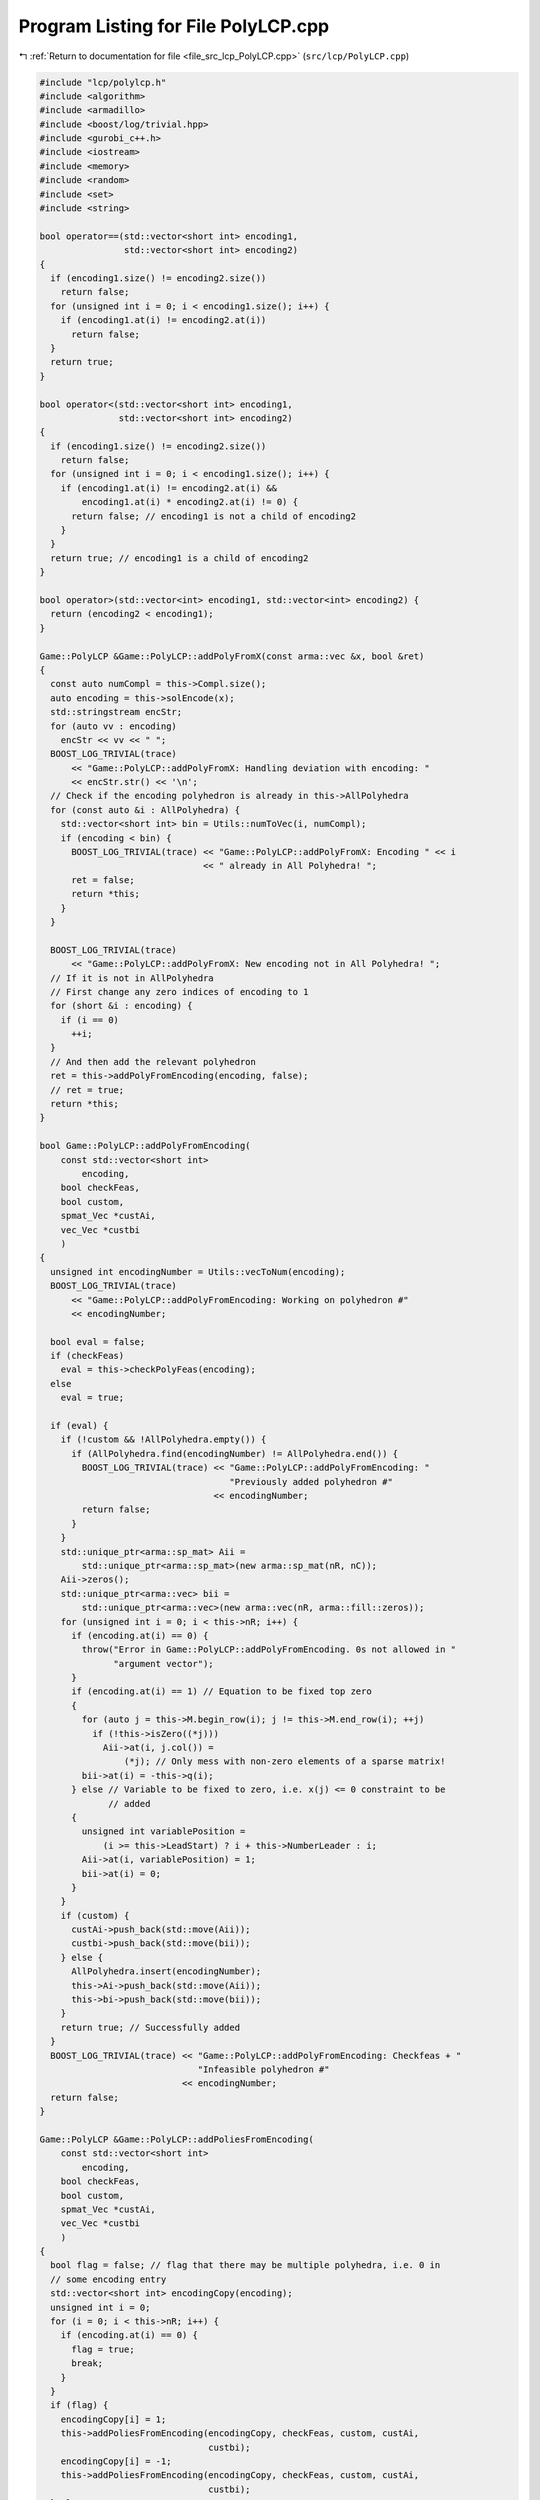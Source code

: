 
.. _program_listing_file_src_lcp_PolyLCP.cpp:

Program Listing for File PolyLCP.cpp
====================================

|exhale_lsh| :ref:`Return to documentation for file <file_src_lcp_PolyLCP.cpp>` (``src/lcp/PolyLCP.cpp``)

.. |exhale_lsh| unicode:: U+021B0 .. UPWARDS ARROW WITH TIP LEFTWARDS

.. code-block:: cpp

   #include "lcp/polylcp.h"
   #include <algorithm>
   #include <armadillo>
   #include <boost/log/trivial.hpp>
   #include <gurobi_c++.h>
   #include <iostream>
   #include <memory>
   #include <random>
   #include <set>
   #include <string>
   
   bool operator==(std::vector<short int> encoding1,
                   std::vector<short int> encoding2)
   {
     if (encoding1.size() != encoding2.size())
       return false;
     for (unsigned int i = 0; i < encoding1.size(); i++) {
       if (encoding1.at(i) != encoding2.at(i))
         return false;
     }
     return true;
   }
   
   bool operator<(std::vector<short int> encoding1,
                  std::vector<short int> encoding2)
   {
     if (encoding1.size() != encoding2.size())
       return false;
     for (unsigned int i = 0; i < encoding1.size(); i++) {
       if (encoding1.at(i) != encoding2.at(i) &&
           encoding1.at(i) * encoding2.at(i) != 0) {
         return false; // encoding1 is not a child of encoding2
       }
     }
     return true; // encoding1 is a child of encoding2
   }
   
   bool operator>(std::vector<int> encoding1, std::vector<int> encoding2) {
     return (encoding2 < encoding1);
   }
   
   Game::PolyLCP &Game::PolyLCP::addPolyFromX(const arma::vec &x, bool &ret)
   {
     const auto numCompl = this->Compl.size();
     auto encoding = this->solEncode(x);
     std::stringstream encStr;
     for (auto vv : encoding)
       encStr << vv << " ";
     BOOST_LOG_TRIVIAL(trace)
         << "Game::PolyLCP::addPolyFromX: Handling deviation with encoding: "
         << encStr.str() << '\n';
     // Check if the encoding polyhedron is already in this->AllPolyhedra
     for (const auto &i : AllPolyhedra) {
       std::vector<short int> bin = Utils::numToVec(i, numCompl);
       if (encoding < bin) {
         BOOST_LOG_TRIVIAL(trace) << "Game::PolyLCP::addPolyFromX: Encoding " << i
                                  << " already in All Polyhedra! ";
         ret = false;
         return *this;
       }
     }
   
     BOOST_LOG_TRIVIAL(trace)
         << "Game::PolyLCP::addPolyFromX: New encoding not in All Polyhedra! ";
     // If it is not in AllPolyhedra
     // First change any zero indices of encoding to 1
     for (short &i : encoding) {
       if (i == 0)
         ++i;
     }
     // And then add the relevant polyhedron
     ret = this->addPolyFromEncoding(encoding, false);
     // ret = true;
     return *this;
   }
   
   bool Game::PolyLCP::addPolyFromEncoding(
       const std::vector<short int>
           encoding, 
       bool checkFeas, 
       bool custom, 
       spmat_Vec *custAi, 
       vec_Vec *custbi 
       )
   {
     unsigned int encodingNumber = Utils::vecToNum(encoding);
     BOOST_LOG_TRIVIAL(trace)
         << "Game::PolyLCP::addPolyFromEncoding: Working on polyhedron #"
         << encodingNumber;
   
     bool eval = false;
     if (checkFeas)
       eval = this->checkPolyFeas(encoding);
     else
       eval = true;
   
     if (eval) {
       if (!custom && !AllPolyhedra.empty()) {
         if (AllPolyhedra.find(encodingNumber) != AllPolyhedra.end()) {
           BOOST_LOG_TRIVIAL(trace) << "Game::PolyLCP::addPolyFromEncoding: "
                                       "Previously added polyhedron #"
                                    << encodingNumber;
           return false;
         }
       }
       std::unique_ptr<arma::sp_mat> Aii =
           std::unique_ptr<arma::sp_mat>(new arma::sp_mat(nR, nC));
       Aii->zeros();
       std::unique_ptr<arma::vec> bii =
           std::unique_ptr<arma::vec>(new arma::vec(nR, arma::fill::zeros));
       for (unsigned int i = 0; i < this->nR; i++) {
         if (encoding.at(i) == 0) {
           throw("Error in Game::PolyLCP::addPolyFromEncoding. 0s not allowed in "
                 "argument vector");
         }
         if (encoding.at(i) == 1) // Equation to be fixed top zero
         {
           for (auto j = this->M.begin_row(i); j != this->M.end_row(i); ++j)
             if (!this->isZero((*j)))
               Aii->at(i, j.col()) =
                   (*j); // Only mess with non-zero elements of a sparse matrix!
           bii->at(i) = -this->q(i);
         } else // Variable to be fixed to zero, i.e. x(j) <= 0 constraint to be
                // added
         {
           unsigned int variablePosition =
               (i >= this->LeadStart) ? i + this->NumberLeader : i;
           Aii->at(i, variablePosition) = 1;
           bii->at(i) = 0;
         }
       }
       if (custom) {
         custAi->push_back(std::move(Aii));
         custbi->push_back(std::move(bii));
       } else {
         AllPolyhedra.insert(encodingNumber);
         this->Ai->push_back(std::move(Aii));
         this->bi->push_back(std::move(bii));
       }
       return true; // Successfully added
     }
     BOOST_LOG_TRIVIAL(trace) << "Game::PolyLCP::addPolyFromEncoding: Checkfeas + "
                                 "Infeasible polyhedron #"
                              << encodingNumber;
     return false;
   }
   
   Game::PolyLCP &Game::PolyLCP::addPoliesFromEncoding(
       const std::vector<short int>
           encoding, 
       bool checkFeas, 
       bool custom, 
       spmat_Vec *custAi, 
       vec_Vec *custbi 
       )
   {
     bool flag = false; // flag that there may be multiple polyhedra, i.e. 0 in
     // some encoding entry
     std::vector<short int> encodingCopy(encoding);
     unsigned int i = 0;
     for (i = 0; i < this->nR; i++) {
       if (encoding.at(i) == 0) {
         flag = true;
         break;
       }
     }
     if (flag) {
       encodingCopy[i] = 1;
       this->addPoliesFromEncoding(encodingCopy, checkFeas, custom, custAi,
                                   custbi);
       encodingCopy[i] = -1;
       this->addPoliesFromEncoding(encodingCopy, checkFeas, custom, custAi,
                                   custbi);
     } else
       this->addPolyFromEncoding(encoding, checkFeas, custom, custAi, custbi);
     return *this;
   }
   
   unsigned long int Game::PolyLCP::getNextPoly(
       Game::EPECAddPolyMethod
           method 
   ) {
     switch (method) {
     case Game::EPECAddPolyMethod::Sequential: {
       while (this->SequentialPolyCounter < this->MaxTheoreticalPoly) {
         const auto isAll =
             AllPolyhedra.find(this->SequentialPolyCounter) != AllPolyhedra.end();
         const auto isInfeas = InfeasiblePoly.find(this->SequentialPolyCounter) !=
                               InfeasiblePoly.end();
         this->SequentialPolyCounter++;
         if (!isAll && !isInfeas) {
           return this->SequentialPolyCounter - 1;
         }
       }
       return this->MaxTheoreticalPoly;
     } break;
     case Game::EPECAddPolyMethod::ReverseSequential: {
       while (this->ReverseSequentialPolyCounter >= 0) {
         const auto isAll =
             AllPolyhedra.find(this->ReverseSequentialPolyCounter) !=
             AllPolyhedra.end();
         const auto isInfeas =
             InfeasiblePoly.find(this->ReverseSequentialPolyCounter) !=
             InfeasiblePoly.end();
         this->ReverseSequentialPolyCounter--;
         if (!isAll && !isInfeas) {
           return this->ReverseSequentialPolyCounter + 1;
         }
       }
       return this->MaxTheoreticalPoly;
     } break;
     case Game::EPECAddPolyMethod::Random: {
       static std::mt19937 engine{this->AddPolyMethodSeed};
       std::uniform_int_distribution<unsigned long int> dist(
           0, this->MaxTheoreticalPoly - 1);
       if ((InfeasiblePoly.size() + AllPolyhedra.size()) ==
           this->MaxTheoreticalPoly)
         return this->MaxTheoreticalPoly;
       while (true) {
         auto randomPolyId = dist(engine);
         const auto isAll = AllPolyhedra.find(randomPolyId) != AllPolyhedra.end();
         const auto isInfeas =
             InfeasiblePoly.find(randomPolyId) != InfeasiblePoly.end();
         if (!isAll && !isInfeas)
           return randomPolyId;
       }
     }
     }
   }
   
   std::set<std::vector<short int>>
   Game::PolyLCP::addAPoly(unsigned long int nPoly, Game::EPECAddPolyMethod method,
                           std::set<std::vector<short int>> polyhedra) {
     // We already have polyhedra AllPolyhedra and in
     // InfeasiblePoly, that are known to be infeasible.
     // Effective maximum of number of polyhedra that can be added
     // at most
     const auto numCompl = this->Compl.size();
   
     if (this->MaxTheoreticalPoly <
         nPoly) {                 // If you cannot add that numVariablesY polyhedra
       BOOST_LOG_TRIVIAL(warning) // Then issue a warning
           << "Warning in Game::PolyLCP::randomPoly: "
           << "Cannot add " << nPoly << " polyhedra. Promising a maximum of "
           << this->MaxTheoreticalPoly;
       nPoly = this->MaxTheoreticalPoly; // and update maximum possibly addable
     }
   
     if (nPoly == 0) // If nothing to be added, then nothing to be done
       return polyhedra;
   
     if (nPoly < 0) // There is no way that this can happen!
     {
       BOOST_LOG_TRIVIAL(error) << "nPoly can't be negative, i.e., " << nPoly;
       throw("Error in Game::PolyLCP::addAPoly: nPoly reached a negative value!");
     }
   
     bool complete{false};
     while (!complete) {
       auto choiceDecimal = this->getNextPoly(method);
       if (choiceDecimal >= this->MaxTheoreticalPoly)
         return polyhedra;
   
       const std::vector<short int> choice =
           Utils::numToVec(choiceDecimal, numCompl);
       auto added = this->addPolyFromEncoding(choice, true);
       if (added) // If choice is added to All Polyhedra
       {
         polyhedra.insert(choice); // Add it to set of added polyhedra
         if (polyhedra.size() == nPoly) {
           return polyhedra;
         }
       }
     }
     return polyhedra;
   }
   bool Game::PolyLCP::addThePoly(const unsigned long int &decimalEncoding) {
     if (this->MaxTheoreticalPoly < decimalEncoding) {
       // This polyhedron does not exist
       BOOST_LOG_TRIVIAL(warning)
           << "Warning in Game::PolyLCP::addThePoly: Cannot add "
           << decimalEncoding << " polyhedra, since it does not exist!";
       return false;
     }
     const unsigned int numCompl = this->Compl.size();
     const std::vector<short int> choice =
         Utils::numToVec(decimalEncoding, numCompl);
     return this->addPolyFromEncoding(choice, true);
   }
   
   Game::PolyLCP &Game::PolyLCP::enumerateAll(
       const bool
           solveLP 
       )
   {
     std::vector<short int> encoding = std::vector<short int>(nR, 0);
     this->Ai->clear();
     this->bi->clear();
     this->addPoliesFromEncoding(encoding, solveLP);
     if (this->Ai->empty()) {
       BOOST_LOG_TRIVIAL(warning)
           << "Empty vector of polyhedra given! Problem might be infeasible."
           << '\n';
       // 0 <= -1 for infeasability
       std::unique_ptr<arma::sp_mat> A(new arma::sp_mat(1, this->M.n_cols));
       std::unique_ptr<arma::vec> b(new arma::vec(1));
       b->at(0) = -1;
       this->Ai->push_back(std::move(A));
       this->bi->push_back(std::move(b));
     }
     return *this;
   }
   
   std::string Game::PolyLCP::feasabilityDetailString() const {
     std::stringstream ss;
     ss << "\tProven feasible: ";
     for (auto vv : this->AllPolyhedra)
       ss << vv << ' ';
     // ss << "\tProven infeasible: ";
     // for (auto vv : this->InfeasiblePoly)
     // ss << vv << ' ';
   
     return ss.str();
   }
   
   unsigned long Game::PolyLCP::convNumPoly() const {
     return this->AllPolyhedra.size();
   }
   
   unsigned int Game::PolyLCP::convPolyPosition(const unsigned long int i) const {
     const unsigned int nPoly = this->convNumPoly();
     if (i > nPoly) {
       BOOST_LOG_TRIVIAL(error) << "Error in Game::PolyLCP::convPolyPosition: "
                                   "Invalid argument. Out of bounds for i";
       throw("Error in Game::PolyLCP::convPolyPosition: Invalid "
             "argument. Out of bounds for i");
     }
     const unsigned int nC = this->M.n_cols;
     return nC + i * nC;
   }
   
   unsigned int Game::PolyLCP::convPolyWeight(const unsigned long int i) const {
     const unsigned int nPoly = this->convNumPoly();
     if (nPoly <= 1) {
       return 0;
     }
     if (i > nPoly) {
       throw("Error in Game::PolyLCP::convPolyWeight: "
             "Invalid argument. Out of bounds for i");
     }
     const unsigned int nC = this->M.n_cols;
   
     return nC + nPoly * nC + i;
   }
   
   bool Game::PolyLCP::checkPolyFeas(
       const unsigned long int
           &decimalEncoding 
   ) {
     return this->checkPolyFeas(
         Utils::numToVec(decimalEncoding, this->Compl.size()));
   }
   
   bool Game::PolyLCP::checkPolyFeas(
       const std::vector<short int>
           &encoding 
   ) {
     unsigned long int encodingNumber = Utils::vecToNum(encoding);
   
     if (InfeasiblePoly.find(encodingNumber) != InfeasiblePoly.end()) {
       BOOST_LOG_TRIVIAL(trace)
           << "Game::PolyLCP::checkPolyFeas: Previously known "
              "infeasible polyhedron. "
           << encodingNumber;
       return false;
     }
   
     if (FeasiblePoly.find(encodingNumber) != FeasiblePoly.end()) {
       BOOST_LOG_TRIVIAL(trace)
           << "Game::PolyLCP::checkPolyFeas: Previously known "
              "feasible polyhedron."
           << encodingNumber;
       return true;
     }
   
     unsigned int count{0};
     try {
       makeRelaxed();
       GRBModel model(this->RlxdModel);
       for (auto i : encoding) {
         if (i > 0)
           model.getVarByName("z_" + std::to_string(count))
               .set(GRB_DoubleAttr_UB, 0);
         if (i < 0)
           model
               .getVarByName("x_" + std::to_string(count >= this->LeadStart
                                                       ? count + NumberLeader
                                                       : count))
               .set(GRB_DoubleAttr_UB, 0);
         count++;
       }
       model.set(GRB_IntParam_OutputFlag, 0);
       model.optimize();
       if (model.get(GRB_IntAttr_Status) == GRB_OPTIMAL) {
         FeasiblePoly.insert(encodingNumber);
         return true;
       } else {
         BOOST_LOG_TRIVIAL(trace)
             << "Game::PolyLCP::checkPolyFeas: Detected infeasibility of "
             << encodingNumber << " (GRB_STATUS=" << model.get(GRB_IntAttr_Status)
             << ")";
         InfeasiblePoly.insert(encodingNumber);
         return false;
       }
     } catch (const char *e) {
       std::cerr << "Error in Game::PolyLCP::checkPolyFeas: " << e << '\n';
       throw;
     } catch (std::string e) {
       std::cerr << "String: Error in Game::PolyLCP::checkPolyFeas: " << e << '\n';
       throw;
     } catch (std::exception &e) {
       std::cerr << "Exception: Error in Game::PolyLCP::checkPolyFeas: "
                 << e.what() << '\n';
       throw;
     } catch (GRBException &e) {
       std::cerr << "GRBException: Error in Game::PolyLCP::checkPolyFeas: "
                 << e.getErrorCode() << ": " << e.getMessage() << '\n';
       throw;
     }
     return false;
   }
